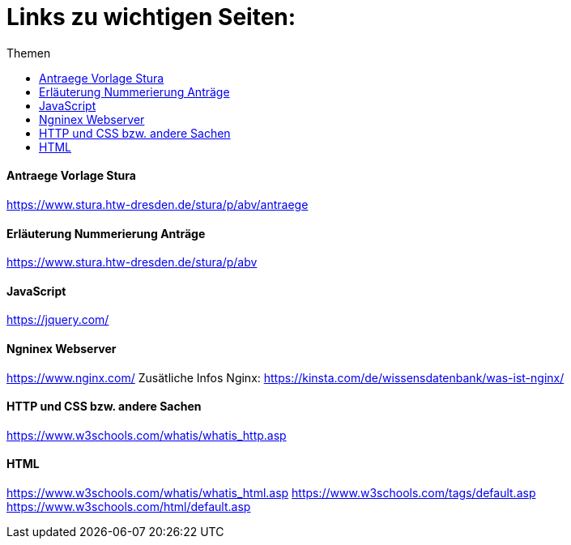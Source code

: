 :toc:
:toc-title: Themen
= Links zu wichtigen Seiten:

==== Antraege Vorlage Stura
https://www.stura.htw-dresden.de/stura/p/abv/antraege

==== Erläuterung Nummerierung Anträge
https://www.stura.htw-dresden.de/stura/p/abv

==== JavaScript
https://jquery.com/

==== Ngninex Webserver
https://www.nginx.com/
Zusätliche Infos Nginx: https://kinsta.com/de/wissensdatenbank/was-ist-nginx/

==== HTTP und CSS bzw. andere Sachen 
https://www.w3schools.com/whatis/whatis_http.asp

==== HTML
https://www.w3schools.com/whatis/whatis_html.asp
https://www.w3schools.com/tags/default.asp
https://www.w3schools.com/html/default.asp

